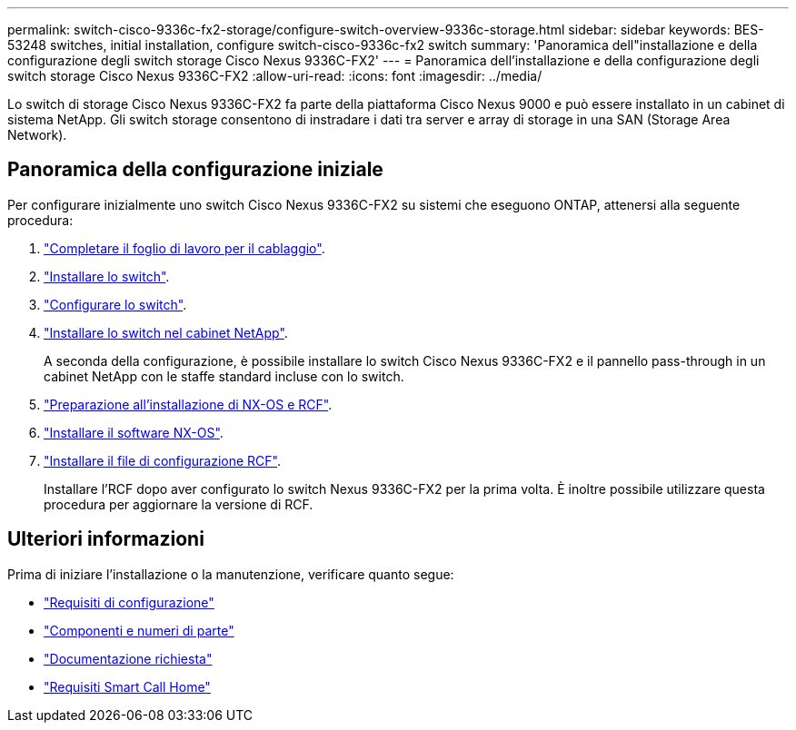 ---
permalink: switch-cisco-9336c-fx2-storage/configure-switch-overview-9336c-storage.html 
sidebar: sidebar 
keywords: BES-53248 switches, initial installation, configure switch-cisco-9336c-fx2 switch 
summary: 'Panoramica dell"installazione e della configurazione degli switch storage Cisco Nexus 9336C-FX2' 
---
= Panoramica dell'installazione e della configurazione degli switch storage Cisco Nexus 9336C-FX2
:allow-uri-read: 
:icons: font
:imagesdir: ../media/


[role="lead"]
Lo switch di storage Cisco Nexus 9336C-FX2 fa parte della piattaforma Cisco Nexus 9000 e può essere installato in un cabinet di sistema NetApp. Gli switch storage consentono di instradare i dati tra server e array di storage in una SAN (Storage Area Network).



== Panoramica della configurazione iniziale

Per configurare inizialmente uno switch Cisco Nexus 9336C-FX2 su sistemi che eseguono ONTAP, attenersi alla seguente procedura:

. link:setup-worksheet-9336c-storage.html["Completare il foglio di lavoro per il cablaggio"].
. link:install-9336c-storage.html["Installare lo switch"].
. link:setup-switch-9336c-storage.html["Configurare lo switch"].
. link:install-switch-and-passthrough-panel-9336c-storage.html["Installare lo switch nel cabinet NetApp"].
+
A seconda della configurazione, è possibile installare lo switch Cisco Nexus 9336C-FX2 e il pannello pass-through in un cabinet NetApp con le staffe standard incluse con lo switch.

. link:install-nxos-overview-9336c-storage.html["Preparazione all'installazione di NX-OS e RCF"].
. link:install-nxos-software-9336c-storage.html["Installare il software NX-OS"].
. link:install-nxos-rcf-9336c-storage.html["Installare il file di configurazione RCF"].
+
Installare l'RCF dopo aver configurato lo switch Nexus 9336C-FX2 per la prima volta. È inoltre possibile utilizzare questa procedura per aggiornare la versione di RCF.





== Ulteriori informazioni

Prima di iniziare l'installazione o la manutenzione, verificare quanto segue:

* link:configure-reqs-9336c-storage.html["Requisiti di configurazione"]
* link:components-9336c-storage.html["Componenti e numeri di parte"]
* link:required-documentation-9336c-storage.html["Documentazione richiesta"]
* link:smart-call-9336c-storage.html["Requisiti Smart Call Home"]


